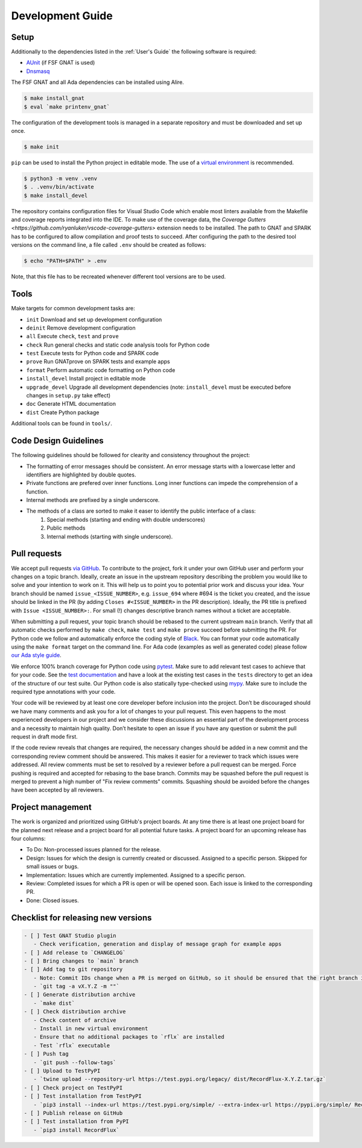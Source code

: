=================
Development Guide
=================

Setup
=====

Additionally to the dependencies listed in the :ref:`User's Guide` the following software is required:

- `AUnit <https://github.com/AdaCore/aunit>`_ |AUnit Alire Crate| (if FSF GNAT is used)
- `Dnsmasq <https://thekelleys.org.uk/dnsmasq/doc.html>`_

.. |AUnit Alire Crate| image:: https://img.shields.io/endpoint?url=https://alire.ada.dev/badges/aunit.json
   :target: https://alire.ada.dev/crates/aunit.html

The FSF GNAT and all Ada dependencies can be installed using Alire.

.. code:: console

   $ make install_gnat
   $ eval `make printenv_gnat`


The configuration of the development tools is managed in a separate repository and must be downloaded and set up once.

.. code:: console

   $ make init

``pip`` can be used to install the Python project in editable mode. The use of a `virtual environment <https://docs.python.org/3/tutorial/venv.html>`_ is recommended.

.. code:: console

   $ python3 -m venv .venv
   $ . .venv/bin/activate
   $ make install_devel

The repository contains configuration files for Visual Studio Code which enable most linters available from the Makefile and coverage reports integrated into the IDE.
To make use of the coverage data, the `Coverage Gutters <https://github.com/ryanluker/vscode-coverage-gutters>` extension needs to be installed.
The path to GNAT and SPARK has to be configured to allow compilation and proof tests to succeed.
After configuring the path to the desired tool versions on the command line, a file called ``.env`` should be created as follows:

.. code:: console

   $ echo "PATH=$PATH" > .env

Note, that this file has to be recreated whenever different tool versions are to be used.

Tools
=====

Make targets for common development tasks are:

- ``init`` Download and set up development configuration
- ``deinit`` Remove development configuration
- ``all`` Execute ``check``, ``test`` and ``prove``
- ``check`` Run general checks and static code analysis tools for Python code
- ``test`` Execute tests for Python code and SPARK code
- ``prove`` Run GNATprove on SPARK tests and example apps
- ``format`` Perform automatic code formatting on Python code
- ``install_devel`` Install project in editable mode
- ``upgrade_devel`` Upgrade all development dependencies (note: ``install_devel`` must be executed before changes in ``setup.py`` take effect)
- ``doc`` Generate HTML documentation
- ``dist`` Create Python package

Additional tools can be found in ``tools/``.

Code Design Guidelines
======================

The following guidelines should be followed for clearity and consistency throughout the project:

- The formatting of error messages should be consistent. An error message starts with a lowercase letter and identifiers are highlighted by double quotes.
- Private functions are prefered over inner functions. Long inner functions can impede the comprehension of a function.
- Internal methods are prefixed by a single underscore.
- The methods of a class are sorted to make it easer to identify the public interface of a class:
   1. Special methods (starting and ending with double underscores)
   2. Public methods
   3. Internal methods (starting with single underscore).

Pull requests
=============

We accept pull requests `via GitHub <https://github.com/AdaCore/RecordFlux/compare>`_.
To contribute to the project, fork it under your own GitHub user and perform your changes on a topic branch.
Ideally, create an issue in the upstream repository describing the problem you would like to solve and your intention to work on it.
This will help us to point you to potential prior work and discuss your idea.
Your branch should be named ``issue_<ISSUE_NUMBER>``, e.g. ``issue_694`` where #694 is the ticket you created, and the issue should be linked in the PR (by adding ``Closes #<ISSUE_NUMBER>`` in the PR description).
Ideally, the PR title is prefixed with ``Issue <ISSUE_NUMBER>:``.
For small (!) changes descriptive branch names without a ticket are acceptable.

When submitting a pull request, your topic branch should be rebased to the current upstream ``main`` branch.
Verify that all automatic checks performed by ``make check``, ``make test`` and ``make prove`` succeed before submitting the PR.
For Python code we follow and automatically enforce the coding style of `Black <https://pypi.org/project/black/>`_.
You can format your code automatically using the ``make format`` target on the command line.
For Ada code (examples as well as generated code) please follow `our Ada style guide <https://github.com/Componolit/ada-style>`_.

We enforce 100% branch coverage for Python code using `pytest <https://pytest.org>`_.
Make sure to add relevant test cases to achieve that for your code.
See the `test documentation <https://github.com/AdaCore/RecordFlux/blob/main/tests/README.md>`_ and have a look at the existing test cases in the ``tests`` directory to get an idea of the structure of our test suite.
Our Python code is also statically type-checked using `mypy <http://mypy-lang.org/>`_.
Make sure to include the required type annotations with your code.

Your code will be reviewed by at least one core developer before inclusion into the project.
Don’t be discouraged should we have many comments and ask you for a lot of changes to your pull request.
This even happens to the most experienced developers in our project and we consider these discussions an essential part of the development process and a necessity to maintain high quality.
Don’t hesitate to open an issue if you have any question or submit the pull request in draft mode first.

If the code review reveals that changes are required, the necessary changes should be added in a new commit and the corresponding review comment should be answered.
This makes it easier for a reviewer to track which issues were addressed.
All review comments must be set to resolved by a reviewer before a pull request can be merged.
Force pushing is required and accepted for rebasing to the base branch.
Commits may be squashed before the pull request is merged to prevent a high number of "Fix review comments" commits.
Squashing should be avoided before the changes have been accepted by all reviewers.

Project management
==================

The work is organized and prioritized using GitHub's project boards.
At any time there is at least one project board for the planned next release and a project board for all potential future tasks.
A project board for an upcoming release has four columns:

- To Do: Non-processed issues planned for the release.
- Design: Issues for which the design is currently created or discussed. Assigned to a specific person. Skipped for small issues or bugs.
- Implementation: Issues which are currently implemented. Assigned to a specific person.
- Review: Completed issues for which a PR is open or will be opened soon. Each issue is linked to the corresponding PR.
- Done: Closed issues.

Checklist for releasing new versions
====================================

.. code:: markdown

    - [ ] Test GNAT Studio plugin
       - Check verification, generation and display of message graph for example apps
    - [ ] Add release to `CHANGELOG`
    - [ ] Bring changes to `main` branch
    - [ ] Add tag to git repository
       - Note: Commit IDs change when a PR is merged on GitHub, so it should be ensured that the right branch is checked out.
       - `git tag -a vX.Y.Z -m ""`
    - [ ] Generate distribution archive
       - `make dist`
    - [ ] Check distribution archive
       - Check content of archive
       - Install in new virtual environment
       - Ensure that no additional packages to `rflx` are installed
       - Test `rflx` executable
    - [ ] Push tag
       - `git push --follow-tags`
    - [ ] Upload to TestPyPI
       - `twine upload --repository-url https://test.pypi.org/legacy/ dist/RecordFlux-X.Y.Z.tar.gz`
    - [ ] Check project on TestPyPI
    - [ ] Test installation from TestPyPI
       - `pip3 install --index-url https://test.pypi.org/simple/ --extra-index-url https://pypi.org/simple/ RecordFlux`
    - [ ] Publish release on GitHub
    - [ ] Test installation from PyPI
       - `pip3 install RecordFlux`
